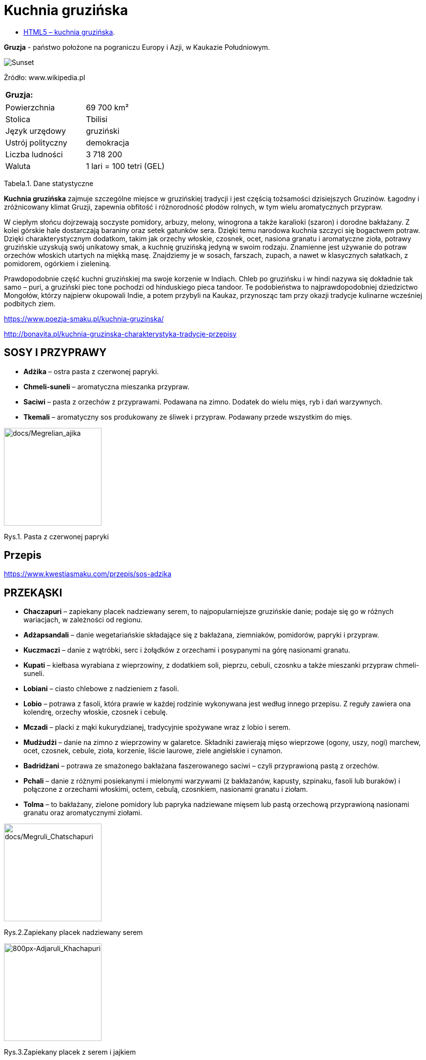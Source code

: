 = [big blue]#**Kuchnia gruzińska**#

* https://llisowska.github.io/docs/[HTML5 – kuchnia gruzińska].

*Gruzja* - państwo położone na pograniczu Europy i Azji, w Kaukazie Południowym.

image::docs/gruzja-rosja-mapa.jpg[Sunset]
Żródło: www.wikipedia.pl

[cols=1*]
|===
|Gruzja:

|===
[cols=2*]
|===

|Powierzchnia
|69 700 km²

|Stolica 
|Tbilisi

|Język urzędowy
|gruziński

|Ustrój polityczny
|demokracja

|Liczba ludności
|3 718 200

|Waluta
|1 lari = 100 tetri (GEL)
|===
Tabela.1. Dane statystyczne

*Kuchnia gruzińska* zajmuje szczególne miejsce w gruzińskiej tradycji i jest częścią tożsamości dzisiejszych Gruzinów. Łagodny i zróżnicowany klimat Gruzji, zapewnia obfitość i różnorodność płodów rolnych, w tym wielu aromatycznych przypraw.

W ciepłym słońcu dojrzewają soczyste pomidory, arbuzy, melony, winogrona a także karalioki (szaron) i dorodne bakłażany. Z kolei górskie hale dostarczają baraniny oraz setek gatunków sera. Dzięki temu narodowa kuchnia szczyci się bogactwem potraw. Dzięki charakterystycznym dodatkom, takim jak orzechy włoskie, czosnek, ocet, nasiona granatu i aromatyczne zioła, potrawy gruzińskie uzyskują swój unikatowy smak, a kuchnię gruzińską jedyną w swoim rodzaju. Znamienne jest używanie do potraw orzechów włoskich utartych na miękką masę. Znajdziemy je w sosach, farszach, zupach, a nawet w klasycznych sałatkach, z pomidorem, ogórkiem i zieleniną.

Prawdopodobnie część kuchni gruzińskiej ma swoje korzenie w Indiach. Chleb po gruzińsku i w hindi nazywa się dokładnie tak samo – puri, a gruziński piec tone pochodzi od hinduskiego pieca tandoor. Te podobieństwa to najprawdopodobniej dziedzictwo Mongołów, którzy najpierw okupowali Indie, a potem przybyli na Kaukaz, przynosząc tam przy okazji tradycje kulinarne wcześniej podbitych ziem.

<https://www.poezja-smaku.pl/kuchnia-gruzinska/>

<http://bonavita.pl/kuchnia-gruzinska-charakterystyka-tradycje-przepisy>

== SOSY I PRZYPRAWY

** *Adżika* – ostra pasta z czerwonej papryki.
** *Chmeli-suneli* – aromatyczna mieszanka przypraw.
** *Saciwi* – pasta z orzechów z przyprawami. Podawana na zimno. Dodatek do wielu mięs, ryb i dań warzywnych.
** *Tkemali* – aromatyczny sos produkowany ze śliwek i przypraw. Podawany przede wszystkim do mięs.


image::docs/Megrelian_ajika.jpg[docs/Megrelian_ajika,200]
[#img-docs/Megrelian_ajika,float="right"]
Rys.1. Pasta z czerwonej papryki


== Przepis

<https://www.kwestiasmaku.com/przepis/sos-adzika>

== PRZEKĄSKI

** *Chaczapuri* – zapiekany placek nadziewany serem, to najpopularniejsze gruzińskie danie; podaje się go w różnych wariacjach, w zależności od regionu.
** *Adżapsandali* – danie wegetariańskie składające się z bakłażana, ziemniaków, pomidorów, papryki i przypraw.
** *Kuczmaczi* – danie z wątróbki, serc i żołądków z orzechami i posypanymi na górę nasionami granatu.
** *Kupati* – kiełbasa wyrabiana z wieprzowiny, z dodatkiem soli, pieprzu, cebuli, czosnku a także mieszanki przypraw chmeli-suneli.
** *Lobiani* – ciasto chlebowe z nadzieniem z fasoli.
** *Lobio* – potrawa z fasoli, która prawie w każdej rodzinie wykonywana jest według innego przepisu. Z reguły zawiera ona kolendrę, orzechy włoskie, czosnek i cebulę.
** *Mczadi*  – placki z mąki kukurydzianej, tradycyjnie spożywane wraz z lobio i serem.
** *Mudżudżi* – danie na zimno z wieprzowiny w galaretce. Składniki zawierają mięso wieprzowe (ogony, uszy, nogi) marchew, ocet, czosnek, cebule, zioła, korzenie, liście laurowe, ziele angielskie i cynamon.
** *Badridżani* – potrawa ze smażonego bakłażana faszerowanego saciwi – czyli przyprawioną pastą z orzechów.
** *Pchali*  – danie z różnymi posiekanymi i mielonymi warzywami (z bakłażanów, kapusty, szpinaku, fasoli lub buraków) i połączone z orzechami włoskimi, octem, cebulą, czosnkiem, nasionami granatu i ziołam.
** *Tolma* – to bakłażany, zielone pomidory lub papryka nadziewane mięsem lub pastą orzechową przyprawioną nasionami granatu oraz aromatycznymi ziołami.

image::docs/Megruli_Chatschapuri.jpg[docs/Megruli_Chatschapuri,200] 
[#img-docs/Megruli_Chatschapuria]
Rys.2.Zapiekany placek nadziewany serem

image::docs/800px-Adjaruli_Khachapuri.jpg[800px-Adjaruli_Khachapuri,200]
[#img-docs/800px-Adjaruli_Khachapuri]
Rys.3.Zapiekany placek z serem i jajkiem

== Przepis

<http://kulinarni.tvn.pl/przepisy/przepis-chaczapuri,1104.html>

== DANIA GŁOWNE

** *Charczo* – gęsta zupa gulaszowa. Do mięsa dodaje się ryż, cebulę, czosnek, kolendrę, ostrą paprykę, sól, pieprz, liść laurowy oraz mieszankę przypraw uccho-suneli.
** *Czanachi*  – danie z gulaszu jagnięcego oraz z pomidorów, bakłażanów, ziemniaków, botwy i czosnku.
** *Czakapuli* – gulasz z kotletów jagnięcych lub cielęciny, z dodatkiem cebuli, czosnku, soli, liści estragonu, sosu tkemali, białego wina wytrawnego, mieszanych świeżych ziół.
** *Czachochbili* – pikantna zupa wołowa z duszonym kurczakiem, pomidorami, sosem pomidorowym, ostrą papryką, czosnkiem, kolendrą, liściem laurowym, solą i pieprzem.
** *Chinkali* – pierogi o charakterystycznym kształcie „sakiewek”, z pogrubieniem na szczycie, którego zwykle się nie jada. Faszeruje się je sosem-rosołem oraz wieprzowym lub wołowym mięsem.
** *Mcwadi* – gruzińska nazwa na szaszłyk. Mięso (wołowina, wieprzowina lub baranina) pokrojone na kawałki i nabite na metalowe pręty piecze się na grillu.
** *Chaszlama* – danie z gotowanej wołowiny. We wschodnich, górskich regionach Gruzji (Tuszetia i Chewsuretia) danie przyrządza się z baraniny. Do mięsa dodaje się liście laurowe, czarny pieprz, białą cebulę, czosnek pietruszkę i sól.
** *Kurczak Tabaka* – kurczak, który smażony jest na tradycyjnej patelni tapa. Danie jest często doprawiane czosnkiem i tradycyjnymi gruzińskimi sosami.
** *Kubdari* – placek z farszem mięsnym i przyprawami. Może być zarówno z wołowiny lub wieprzowiny, ale najbardziej popularna wersja używa obu rodzajów. Ważne aby było to mięso krojone a nie mielone.

image::docs/Kharcho_soup_of_beef_with_walnuts_and_rice,_Georgian_cuisine_(2).jpg[Kharcho_soup_of_beef_with_walnuts_and_rice,_Georgian_cuisine_(2),140]
[#img-docs/Kharcho_soup_of_beef_with_walnuts_and_rice,_Georgian_cuisine_(2)]
Rys.4. Gęsta zupa gulaszowa

image::docs/Khinkali_crop.jpg[docs/Khinkali_crop,200]
[#img-docs/docs/Khinkali_crop]
Rys.5.Pierogi o charakterystycznym kształcie „sakiewek”

== Przepis

<https://www.przyslijprzepis.pl/przepis/charczo-2>

<http://gotowaniecieszy.blox.pl/2016/09/Chinkali-przepis.html>

== DESERY

** *Czurczchela* – nawleczone na nitkę orzechy laskowe zatopione w cieście, które powstaje z gęstego soku z winogron.
** *Gozinaki* – słodkie danie z prażonych orzechów włoskich, cukru i miodu. Przygotowuje się je na Nowy Rok.


image::docs/Kakheti,_Georgia_—_Churchkhela.jpg[Kakheti,_Georgia_—_Churchkhela,140]
[#img-docs/docs/Kakheti,_Georgia_—_Churchkhela]
Rys.6.Orzechy laskowe w cieście

image::docs/Gozinaki_with_walnuts.jpg[Gozinaki_with_walnuts,200]
[#img-docs/docs/Gozinaki_with_walnuts]
Rys.6.Słodkie danie z prażonych orzechów

== Przepis

<http://weganon.pl/2016/03/gruzinska-czurczchela-2.html>

<http://obliczagruzji.monomit.pl/przepisy-kuchni-gruzinskiej/gozinaki-przysmak-zaklinajacy-szczescie>
